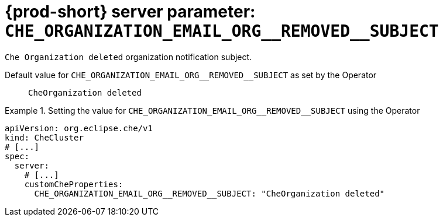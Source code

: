   
[id="{prod-id-short}-server-parameter-che_organization_email_org__removed__subject_{context}"]
= {prod-short} server parameter: `+CHE_ORGANIZATION_EMAIL_ORG__REMOVED__SUBJECT+`

// FIXME: Fix the language and remove the  vale off statement.
// pass:[<!-- vale off -->]

`Che Organization deleted` organization notification subject.

// Default value for `+CHE_ORGANIZATION_EMAIL_ORG__REMOVED__SUBJECT+`:: `+CheOrganization deleted+`

// If the Operator sets a different value, uncomment and complete following block:
Default value for `+CHE_ORGANIZATION_EMAIL_ORG__REMOVED__SUBJECT+` as set by the Operator:: `+CheOrganization deleted+`

ifeval::["{project-context}" == "che"]
// If Helm sets a different default value, uncomment and complete following block:
Default value for `+CHE_ORGANIZATION_EMAIL_ORG__REMOVED__SUBJECT+` as set using the `configMap`:: `+CheOrganization deleted+`
endif::[]

// FIXME: If the parameter can be set with the simpler syntax defined for CheCluster Custom Resource, replace it here

.Setting the value for `+CHE_ORGANIZATION_EMAIL_ORG__REMOVED__SUBJECT+` using the Operator
====
[source,yaml]
----
apiVersion: org.eclipse.che/v1
kind: CheCluster
# [...]
spec:
  server:
    # [...]
    customCheProperties:
      CHE_ORGANIZATION_EMAIL_ORG__REMOVED__SUBJECT: "CheOrganization deleted"
----
====



